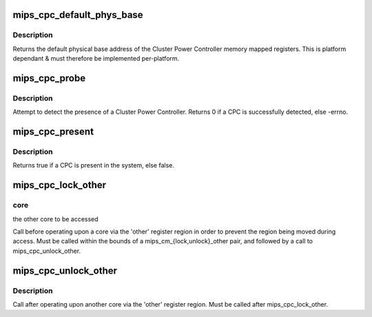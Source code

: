 .. -*- coding: utf-8; mode: rst -*-
.. src-file: arch/mips/include/asm/mips-cpc.h

.. _`mips_cpc_default_phys_base`:

mips_cpc_default_phys_base
==========================

.. c:function:: phys_addr_t mips_cpc_default_phys_base( void)

    retrieve the default physical base address of the CPC

    :param  void:
        no arguments

.. _`mips_cpc_default_phys_base.description`:

Description
-----------

Returns the default physical base address of the Cluster Power Controller
memory mapped registers. This is platform dependant & must therefore be
implemented per-platform.

.. _`mips_cpc_probe`:

mips_cpc_probe
==============

.. c:function:: int mips_cpc_probe( void)

    probe for a Cluster Power Controller

    :param  void:
        no arguments

.. _`mips_cpc_probe.description`:

Description
-----------

Attempt to detect the presence of a Cluster Power Controller. Returns 0 if
a CPC is successfully detected, else -errno.

.. _`mips_cpc_present`:

mips_cpc_present
================

.. c:function:: bool mips_cpc_present( void)

    determine whether a Cluster Power Controller is present

    :param  void:
        no arguments

.. _`mips_cpc_present.description`:

Description
-----------

Returns true if a CPC is present in the system, else false.

.. _`mips_cpc_lock_other`:

mips_cpc_lock_other
===================

.. c:function:: void mips_cpc_lock_other(unsigned int core)

    lock access to another core

    :param unsigned int core:
        *undescribed*

.. _`mips_cpc_lock_other.core`:

core
----

the other core to be accessed

Call before operating upon a core via the 'other' register region in
order to prevent the region being moved during access. Must be called
within the bounds of a mips_cm_{lock,unlock}_other pair, and followed
by a call to mips_cpc_unlock_other.

.. _`mips_cpc_unlock_other`:

mips_cpc_unlock_other
=====================

.. c:function:: void mips_cpc_unlock_other( void)

    unlock access to another core

    :param  void:
        no arguments

.. _`mips_cpc_unlock_other.description`:

Description
-----------

Call after operating upon another core via the 'other' register region.
Must be called after mips_cpc_lock_other.

.. This file was automatic generated / don't edit.

